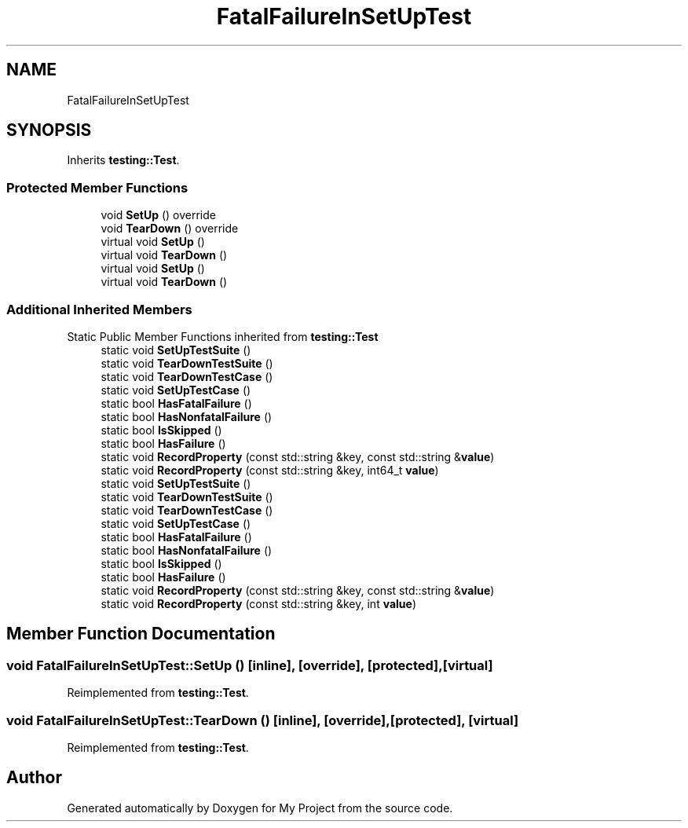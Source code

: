 .TH "FatalFailureInSetUpTest" 3 "Wed Feb 1 2023" "Version Version 0.0" "My Project" \" -*- nroff -*-
.ad l
.nh
.SH NAME
FatalFailureInSetUpTest
.SH SYNOPSIS
.br
.PP
.PP
Inherits \fBtesting::Test\fP\&.
.SS "Protected Member Functions"

.in +1c
.ti -1c
.RI "void \fBSetUp\fP () override"
.br
.ti -1c
.RI "void \fBTearDown\fP () override"
.br
.in -1c
.in +1c
.ti -1c
.RI "virtual void \fBSetUp\fP ()"
.br
.ti -1c
.RI "virtual void \fBTearDown\fP ()"
.br
.ti -1c
.RI "virtual void \fBSetUp\fP ()"
.br
.ti -1c
.RI "virtual void \fBTearDown\fP ()"
.br
.in -1c
.SS "Additional Inherited Members"


Static Public Member Functions inherited from \fBtesting::Test\fP
.in +1c
.ti -1c
.RI "static void \fBSetUpTestSuite\fP ()"
.br
.ti -1c
.RI "static void \fBTearDownTestSuite\fP ()"
.br
.ti -1c
.RI "static void \fBTearDownTestCase\fP ()"
.br
.ti -1c
.RI "static void \fBSetUpTestCase\fP ()"
.br
.ti -1c
.RI "static bool \fBHasFatalFailure\fP ()"
.br
.ti -1c
.RI "static bool \fBHasNonfatalFailure\fP ()"
.br
.ti -1c
.RI "static bool \fBIsSkipped\fP ()"
.br
.ti -1c
.RI "static bool \fBHasFailure\fP ()"
.br
.ti -1c
.RI "static void \fBRecordProperty\fP (const std::string &key, const std::string &\fBvalue\fP)"
.br
.ti -1c
.RI "static void \fBRecordProperty\fP (const std::string &key, int64_t \fBvalue\fP)"
.br
.ti -1c
.RI "static void \fBSetUpTestSuite\fP ()"
.br
.ti -1c
.RI "static void \fBTearDownTestSuite\fP ()"
.br
.ti -1c
.RI "static void \fBTearDownTestCase\fP ()"
.br
.ti -1c
.RI "static void \fBSetUpTestCase\fP ()"
.br
.ti -1c
.RI "static bool \fBHasFatalFailure\fP ()"
.br
.ti -1c
.RI "static bool \fBHasNonfatalFailure\fP ()"
.br
.ti -1c
.RI "static bool \fBIsSkipped\fP ()"
.br
.ti -1c
.RI "static bool \fBHasFailure\fP ()"
.br
.ti -1c
.RI "static void \fBRecordProperty\fP (const std::string &key, const std::string &\fBvalue\fP)"
.br
.ti -1c
.RI "static void \fBRecordProperty\fP (const std::string &key, int \fBvalue\fP)"
.br
.in -1c
.SH "Member Function Documentation"
.PP 
.SS "void FatalFailureInSetUpTest::SetUp ()\fC [inline]\fP, \fC [override]\fP, \fC [protected]\fP, \fC [virtual]\fP"

.PP
Reimplemented from \fBtesting::Test\fP\&.
.SS "void FatalFailureInSetUpTest::TearDown ()\fC [inline]\fP, \fC [override]\fP, \fC [protected]\fP, \fC [virtual]\fP"

.PP
Reimplemented from \fBtesting::Test\fP\&.

.SH "Author"
.PP 
Generated automatically by Doxygen for My Project from the source code\&.
